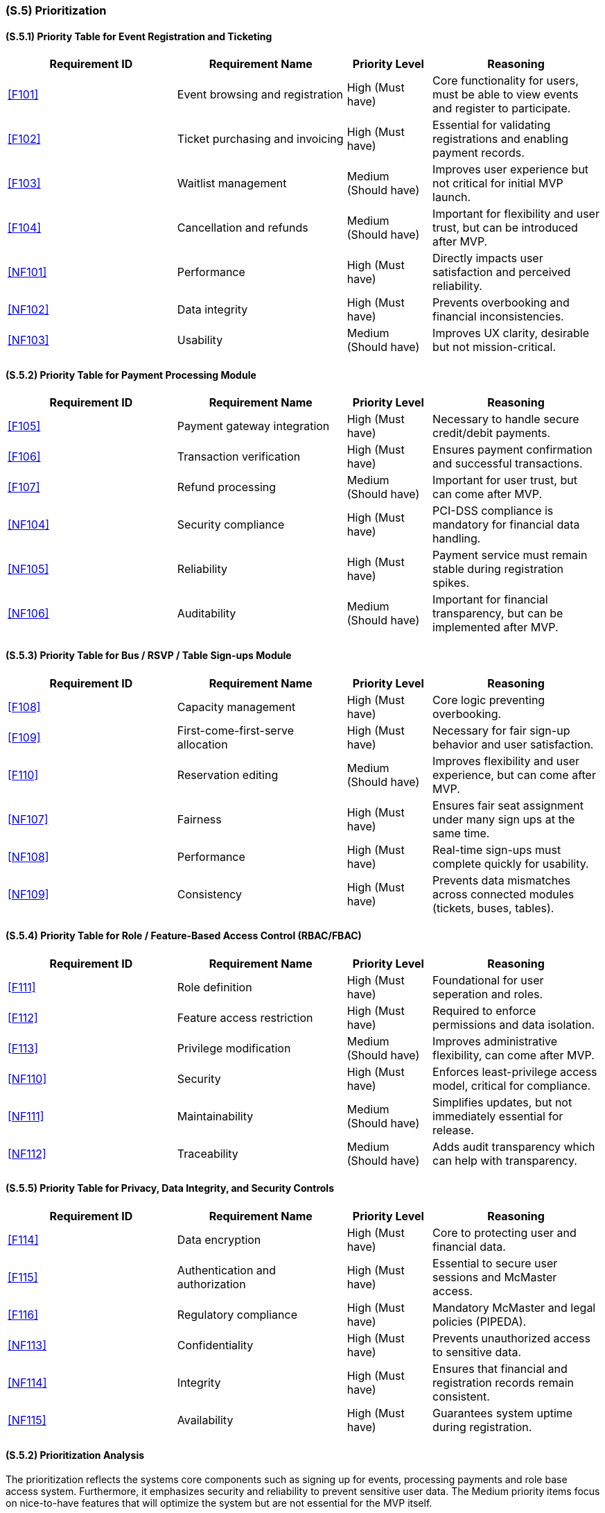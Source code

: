 [#s5,reftext=S.5]
=== (S.5) Prioritization

ifdef::env-draft[]
TIP: _Classification of the behaviors, interfaces and scenarios (<<s2>>, <<s3>> and <<s4>>) by their degree of criticality. It is useful in particular if during the course of the project various pressures force the team to drop certain functions._  <<BM22>>
endif::[]

==== (S.5.1) Priority Table for Event Registration and Ticketing

[cols="2,2,1,2"]
|===
|Requirement ID | Requirement Name | Priority Level | Reasoning

|<<F101>> |
Event browsing and registration |
High (Must have) |
Core functionality for users, must be able to view events and register to participate.

|<<F102>> |
Ticket purchasing and invoicing |
High (Must have) |
Essential for validating registrations and enabling payment records.

|<<F103>> |
Waitlist management |
Medium (Should have) |
Improves user experience but not critical for initial MVP launch.

|<<F104>> |
Cancellation and refunds |
Medium (Should have) |
Important for flexibility and user trust, but can be introduced after MVP.

|<<NF101>> |
Performance |
High (Must have) |
Directly impacts user satisfaction and perceived reliability.

|<<NF102>> |
Data integrity |
High (Must have) |
Prevents overbooking and financial inconsistencies.

|<<NF103>> |
Usability |
Medium (Should have) |
Improves UX clarity, desirable but not mission-critical.
|===

==== (S.5.2) Priority Table for Payment Processing Module

[cols="2,2,1,2"]
|===
|Requirement ID | Requirement Name | Priority Level | Reasoning

|<<F105>> |
Payment gateway integration |
High (Must have) |
Necessary to handle secure credit/debit payments.

|<<F106>> |
Transaction verification |
High (Must have) |
Ensures payment confirmation and successful transactions.

|<<F107>> |
Refund processing |
Medium (Should have) |
Important for user trust, but can come after MVP.

|<<NF104>> |
Security compliance |
High (Must have) |
PCI-DSS compliance is mandatory for financial data handling.

|<<NF105>> |
Reliability |
High (Must have) |
Payment service must remain stable during registration spikes.

|<<NF106>> |
Auditability |
Medium (Should have) |
Important for financial transparency, but can be implemented after MVP.
|===

==== (S.5.3) Priority Table for Bus / RSVP / Table Sign-ups Module

[cols="2,2,1,2"]
|===
|Requirement ID | Requirement Name | Priority Level | Reasoning

|<<F108>> |
Capacity management |
High (Must have) |
Core logic preventing overbooking.

|<<F109>> |
First-come-first-serve allocation |
High (Must have) |
Necessary for fair sign-up behavior and user satisfaction.

|<<F110>> |
Reservation editing |
Medium (Should have) |
Improves flexibility and user experience, but can come after MVP.

|<<NF107>> |
Fairness |
High (Must have) |
Ensures fair seat assignment under many sign ups at the same time.

|<<NF108>> |
Performance |
High (Must have) |
Real-time sign-ups must complete quickly for usability.

|<<NF109>> |
Consistency |
High (Must have) |
Prevents data mismatches across connected modules (tickets, buses, tables).
|===

==== (S.5.4) Priority Table for Role / Feature-Based Access Control (RBAC/FBAC)

[cols="2,2,1,2"]
|===
|Requirement ID | Requirement Name | Priority Level | Reasoning

|<<F111>> |
Role definition |
High (Must have) |
Foundational for user seperation and roles.

|<<F112>> |
Feature access restriction |
High (Must have) |
Required to enforce permissions and data isolation.

|<<F113>> |
Privilege modification |
Medium (Should have) |
Improves administrative flexibility, can come after MVP.

|<<NF110>> |
Security |
High (Must have) |
Enforces least-privilege access model, critical for compliance.

|<<NF111>> |
Maintainability |
Medium (Should have) |
Simplifies updates, but not immediately essential for release.

|<<NF112>> |
Traceability |
Medium (Should have) |
Adds audit transparency which can help with transparency. 
|===

==== (S.5.5) Priority Table for Privacy, Data Integrity, and Security Controls

[cols="2,2,1,2"]
|===
|Requirement ID | Requirement Name | Priority Level | Reasoning

|<<F114>> |
Data encryption |
High (Must have) |
Core to protecting user and financial data.

|<<F115>> |
Authentication and authorization |
High (Must have) |
Essential to secure user sessions and McMaster access.

|<<F116>> |
Regulatory compliance |
High (Must have) |
Mandatory McMaster and legal policies (PIPEDA).

|<<NF113>> |
Confidentiality |
High (Must have) |
Prevents unauthorized access to sensitive data.

|<<NF114>> |
Integrity |
High (Must have) |
Ensures that financial and registration records remain consistent.

|<<NF115>> |
Availability |
High (Must have) |
Guarantees system uptime during registration.
|===

==== (S.5.2) Prioritization Analysis
The prioritization reflects the systems core components such as signing up for events, processing payments and role base access system. Furthermore, it emphasizes security and reliability to prevent sensitive user data. The Medium priority items focus on nice-to-have features that will optimize the system but are not essential for the MVP itself.



